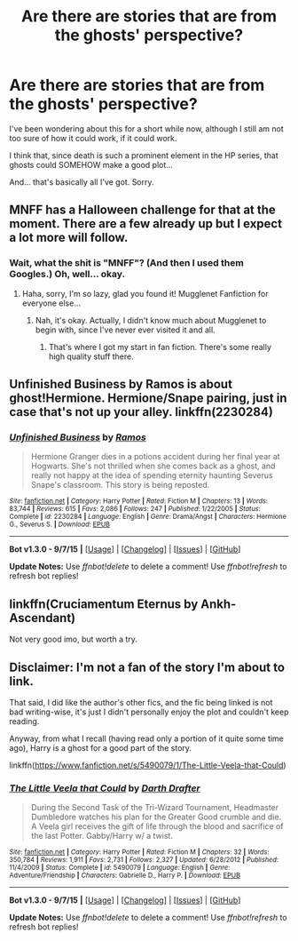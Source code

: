 #+TITLE: Are there are stories that are from the ghosts' perspective?

* Are there are stories that are from the ghosts' perspective?
:PROPERTIES:
:Score: 3
:DateUnix: 1445879054.0
:DateShort: 2015-Oct-26
:FlairText: Request
:END:
I've been wondering about this for a short while now, although I still am not too sure of how it could work, if it could work.

I think that, since death is such a prominent element in the HP series, that ghosts could SOMEHOW make a good plot...

And... that's basically all I've got. Sorry.


** MNFF has a Halloween challenge for that at the moment. There are a few already up but I expect a lot more will follow.
:PROPERTIES:
:Author: FloreatCastellum
:Score: 5
:DateUnix: 1445879910.0
:DateShort: 2015-Oct-26
:END:

*** Wait, what the shit is "MNFF"? (And then I used them Googles.) Oh, well... okay.
:PROPERTIES:
:Score: 1
:DateUnix: 1445881514.0
:DateShort: 2015-Oct-26
:END:

**** Haha, sorry, I'm so lazy, glad you found it! Mugglenet Fanfiction for everyone else...
:PROPERTIES:
:Author: FloreatCastellum
:Score: 1
:DateUnix: 1445883391.0
:DateShort: 2015-Oct-26
:END:

***** Nah, it's okay. Actually, I didn't know much about Mugglenet to begin with, since I've never ever visited it and all.
:PROPERTIES:
:Score: 1
:DateUnix: 1445886991.0
:DateShort: 2015-Oct-26
:END:

****** That's where I got my start in fan fiction. There's some really high quality stuff there.
:PROPERTIES:
:Author: emmerie
:Score: 1
:DateUnix: 1446021156.0
:DateShort: 2015-Oct-28
:END:


** Unfinished Business by Ramos is about ghost!Hermione. Hermione/Snape pairing, just in case that's not up your alley. linkffn(2230284)
:PROPERTIES:
:Author: SilverCookieDust
:Score: 2
:DateUnix: 1445885026.0
:DateShort: 2015-Oct-26
:END:

*** [[http://www.fanfiction.net/s/2230284/1/][*/Unfinished Business/*]] by [[https://www.fanfiction.net/u/86346/Ramos][/Ramos/]]

#+begin_quote
  Hermione Granger dies in a potions accident during her final year at Hogwarts. She's not thrilled when she comes back as a ghost, and really not happy at the idea of spending eternity haunting Severus Snape's classroom. This story is being reposted.
#+end_quote

^{/Site/: [[http://www.fanfiction.net/][fanfiction.net]] *|* /Category/: Harry Potter *|* /Rated/: Fiction M *|* /Chapters/: 13 *|* /Words/: 83,744 *|* /Reviews/: 615 *|* /Favs/: 2,086 *|* /Follows/: 247 *|* /Published/: 1/22/2005 *|* /Status/: Complete *|* /id/: 2230284 *|* /Language/: English *|* /Genre/: Drama/Angst *|* /Characters/: Hermione G., Severus S. *|* /Download/: [[http://www.p0ody-files.com/ff_to_ebook/mobile/makeEpub.php?id=2230284][EPUB]]}

--------------

*Bot v1.3.0 - 9/7/15* *|* [[[https://github.com/tusing/reddit-ffn-bot/wiki/Usage][Usage]]] | [[[https://github.com/tusing/reddit-ffn-bot/wiki/Changelog][Changelog]]] | [[[https://github.com/tusing/reddit-ffn-bot/issues/][Issues]]] | [[[https://github.com/tusing/reddit-ffn-bot/][GitHub]]]

*Update Notes:* Use /ffnbot!delete/ to delete a comment! Use /ffnbot!refresh/ to refresh bot replies!
:PROPERTIES:
:Author: FanfictionBot
:Score: 1
:DateUnix: 1445885107.0
:DateShort: 2015-Oct-26
:END:


** linkffn(Cruciamentum Eternus by Ankh-Ascendant)

Not very good imo, but worth a try.
:PROPERTIES:
:Author: Almavet
:Score: 1
:DateUnix: 1445883026.0
:DateShort: 2015-Oct-26
:END:


** Disclaimer: I'm not a fan of the story I'm about to link.

That said, I did like the author's other fics, and the fic being linked is not bad writing-wise, it's just I didn't personally enjoy the plot and couldn't keep reading.

Anyway, from what I recall (having read only a portion of it quite some time ago), Harry is a ghost for a good part of the story.

linkffn([[https://www.fanfiction.net/s/5490079/1/The-Little-Veela-that-Could]])
:PROPERTIES:
:Author: Co-miNb
:Score: 1
:DateUnix: 1445886873.0
:DateShort: 2015-Oct-26
:END:

*** [[http://www.fanfiction.net/s/5490079/1/][*/The Little Veela that Could/*]] by [[https://www.fanfiction.net/u/1933697/Darth-Drafter][/Darth Drafter/]]

#+begin_quote
  During the Second Task of the Tri-Wizard Tournament, Headmaster Dumbledore watches his plan for the Greater Good crumble and die. A Veela girl receives the gift of life through the blood and sacrifice of the last Potter. Gabby/Harry w/ a twist.
#+end_quote

^{/Site/: [[http://www.fanfiction.net/][fanfiction.net]] *|* /Category/: Harry Potter *|* /Rated/: Fiction M *|* /Chapters/: 32 *|* /Words/: 350,784 *|* /Reviews/: 1,911 *|* /Favs/: 2,731 *|* /Follows/: 2,327 *|* /Updated/: 6/28/2012 *|* /Published/: 11/4/2009 *|* /Status/: Complete *|* /id/: 5490079 *|* /Language/: English *|* /Genre/: Adventure/Friendship *|* /Characters/: Gabrielle D., Harry P. *|* /Download/: [[http://www.p0ody-files.com/ff_to_ebook/mobile/makeEpub.php?id=5490079][EPUB]]}

--------------

*Bot v1.3.0 - 9/7/15* *|* [[[https://github.com/tusing/reddit-ffn-bot/wiki/Usage][Usage]]] | [[[https://github.com/tusing/reddit-ffn-bot/wiki/Changelog][Changelog]]] | [[[https://github.com/tusing/reddit-ffn-bot/issues/][Issues]]] | [[[https://github.com/tusing/reddit-ffn-bot/][GitHub]]]

*Update Notes:* Use /ffnbot!delete/ to delete a comment! Use /ffnbot!refresh/ to refresh bot replies!
:PROPERTIES:
:Author: FanfictionBot
:Score: 1
:DateUnix: 1445886948.0
:DateShort: 2015-Oct-26
:END:
